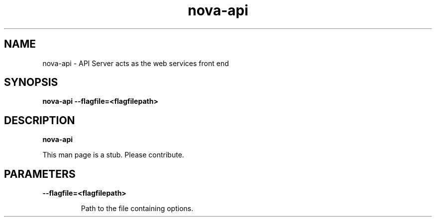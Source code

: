 .TH nova\-api 8
.SH NAME
nova\-api \- API Server acts as the web services front end

.SH SYNOPSIS
.B nova\-api
.B \-\-flagfile=<flagfilepath>

.SH DESCRIPTION
.B nova\-api

This man page is a stub. Please contribute.

.SH PARAMETERS

.LP
.B \-\-flagfile=<flagfilepath>
.IP

Path to the file containing options.
